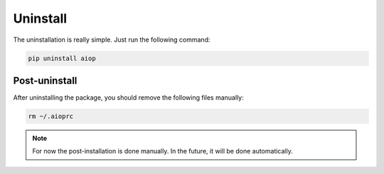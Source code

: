 =========
Uninstall
=========

The uninstallation is really simple. Just run the following command:

.. code-block:: shell

   pip uninstall aiop

Post-uninstall
--------------

After uninstalling the package, you should remove the following files manually:

.. code-block:: shell

   rm ~/.aioprc

.. note::
   For now the post-installation is done manually. In the future, it will be
   done automatically.